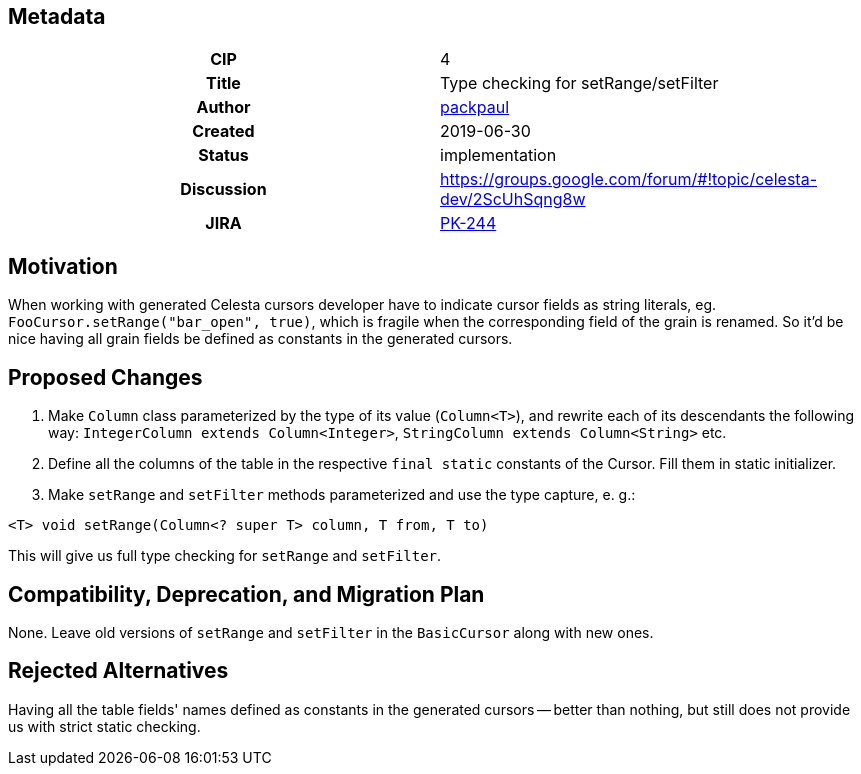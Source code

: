 == Metadata
[cols="1h,1"]
|===
| CIP
| 4

| Title
| Type checking for setRange/setFilter

| Author
//link to GitHub user page
| link:https://github.com/packpaul[packpaul]


| Created
| 2019-06-30


| Status
| implementation

| Discussion
//link to Google Group discussion thread
| https://groups.google.com/forum/#!topic/celesta-dev/2ScUhSqng8w


| JIRA
| link:https://jira.curs.ru/browse/PK-244[PK-244]

|===

== Motivation

When working with generated Celesta cursors developer have to indicate cursor fields as string literals, eg. `FooCursor.setRange("bar_open", true)`, which is fragile when the corresponding field of the grain is renamed. So it'd be nice having all grain fields be defined as constants in the generated cursors.

== Proposed Changes

1. Make `Column` class parameterized by the type of its value (`Column<T>`), and rewrite each of its descendants the following way: `IntegerColumn extends Column<Integer>`, `StringColumn extends Column<String>` etc.

2. Define all the columns of the table in the respective `final static` constants of the Cursor. Fill them in static initializer. 

3. Make `setRange` and `setFilter` methods parameterized and use the type capture, e. g.:

`<T> void setRange(Column<? super T> column, T from, T to)`

This will give us full type checking for `setRange` and `setFilter`.

== Compatibility, Deprecation, and Migration Plan

None. Leave old versions of `setRange` and `setFilter` in the `BasicCursor` along with new ones.

== Rejected Alternatives

Having all the table fields' names defined as constants in the generated cursors -- better than nothing, but still does not provide us with strict static checking.
